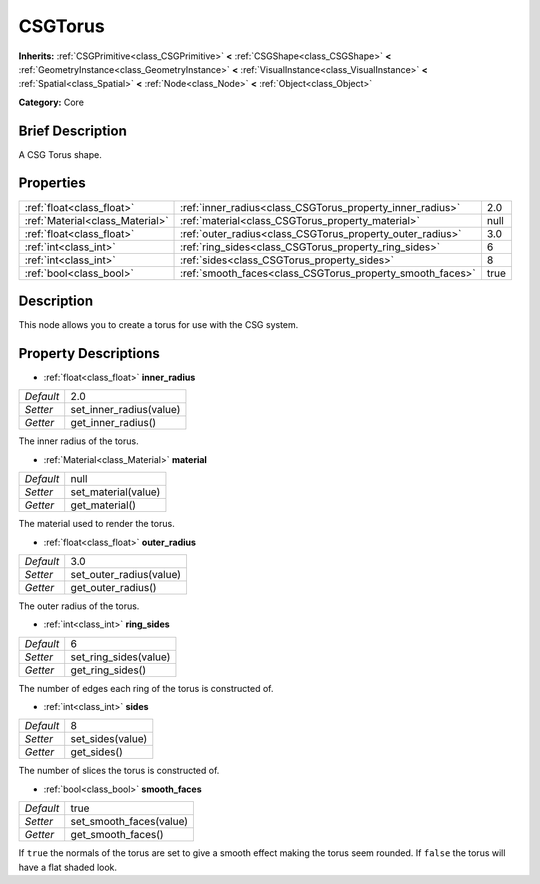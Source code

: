 .. Generated automatically by doc/tools/makerst.py in Godot's source tree.
.. DO NOT EDIT THIS FILE, but the CSGTorus.xml source instead.
.. The source is found in doc/classes or modules/<name>/doc_classes.

.. _class_CSGTorus:

CSGTorus
========

**Inherits:** :ref:`CSGPrimitive<class_CSGPrimitive>` **<** :ref:`CSGShape<class_CSGShape>` **<** :ref:`GeometryInstance<class_GeometryInstance>` **<** :ref:`VisualInstance<class_VisualInstance>` **<** :ref:`Spatial<class_Spatial>` **<** :ref:`Node<class_Node>` **<** :ref:`Object<class_Object>`

**Category:** Core

Brief Description
-----------------

A CSG Torus shape.

Properties
----------

+---------------------------------+-----------------------------------------------------------+------+
| :ref:`float<class_float>`       | :ref:`inner_radius<class_CSGTorus_property_inner_radius>` | 2.0  |
+---------------------------------+-----------------------------------------------------------+------+
| :ref:`Material<class_Material>` | :ref:`material<class_CSGTorus_property_material>`         | null |
+---------------------------------+-----------------------------------------------------------+------+
| :ref:`float<class_float>`       | :ref:`outer_radius<class_CSGTorus_property_outer_radius>` | 3.0  |
+---------------------------------+-----------------------------------------------------------+------+
| :ref:`int<class_int>`           | :ref:`ring_sides<class_CSGTorus_property_ring_sides>`     | 6    |
+---------------------------------+-----------------------------------------------------------+------+
| :ref:`int<class_int>`           | :ref:`sides<class_CSGTorus_property_sides>`               | 8    |
+---------------------------------+-----------------------------------------------------------+------+
| :ref:`bool<class_bool>`         | :ref:`smooth_faces<class_CSGTorus_property_smooth_faces>` | true |
+---------------------------------+-----------------------------------------------------------+------+

Description
-----------

This node allows you to create a torus for use with the CSG system.

Property Descriptions
---------------------

.. _class_CSGTorus_property_inner_radius:

- :ref:`float<class_float>` **inner_radius**

+-----------+-------------------------+
| *Default* | 2.0                     |
+-----------+-------------------------+
| *Setter*  | set_inner_radius(value) |
+-----------+-------------------------+
| *Getter*  | get_inner_radius()      |
+-----------+-------------------------+

The inner radius of the torus.

.. _class_CSGTorus_property_material:

- :ref:`Material<class_Material>` **material**

+-----------+---------------------+
| *Default* | null                |
+-----------+---------------------+
| *Setter*  | set_material(value) |
+-----------+---------------------+
| *Getter*  | get_material()      |
+-----------+---------------------+

The material used to render the torus.

.. _class_CSGTorus_property_outer_radius:

- :ref:`float<class_float>` **outer_radius**

+-----------+-------------------------+
| *Default* | 3.0                     |
+-----------+-------------------------+
| *Setter*  | set_outer_radius(value) |
+-----------+-------------------------+
| *Getter*  | get_outer_radius()      |
+-----------+-------------------------+

The outer radius of the torus.

.. _class_CSGTorus_property_ring_sides:

- :ref:`int<class_int>` **ring_sides**

+-----------+-----------------------+
| *Default* | 6                     |
+-----------+-----------------------+
| *Setter*  | set_ring_sides(value) |
+-----------+-----------------------+
| *Getter*  | get_ring_sides()      |
+-----------+-----------------------+

The number of edges each ring of the torus is constructed of.

.. _class_CSGTorus_property_sides:

- :ref:`int<class_int>` **sides**

+-----------+------------------+
| *Default* | 8                |
+-----------+------------------+
| *Setter*  | set_sides(value) |
+-----------+------------------+
| *Getter*  | get_sides()      |
+-----------+------------------+

The number of slices the torus is constructed of.

.. _class_CSGTorus_property_smooth_faces:

- :ref:`bool<class_bool>` **smooth_faces**

+-----------+-------------------------+
| *Default* | true                    |
+-----------+-------------------------+
| *Setter*  | set_smooth_faces(value) |
+-----------+-------------------------+
| *Getter*  | get_smooth_faces()      |
+-----------+-------------------------+

If ``true`` the normals of the torus are set to give a smooth effect making the torus seem rounded. If ``false`` the torus will have a flat shaded look.

